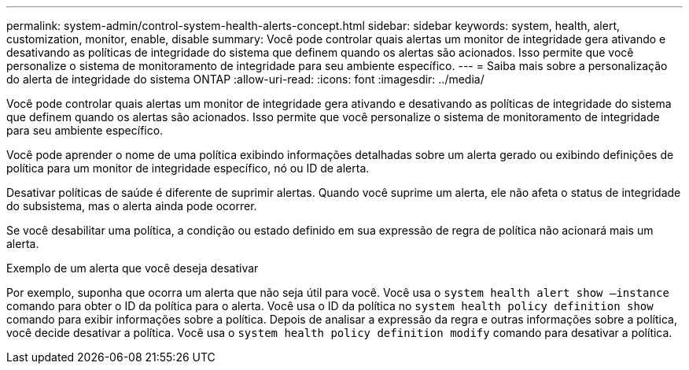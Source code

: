 ---
permalink: system-admin/control-system-health-alerts-concept.html 
sidebar: sidebar 
keywords: system, health, alert, customization, monitor, enable, disable 
summary: Você pode controlar quais alertas um monitor de integridade gera ativando e desativando as políticas de integridade do sistema que definem quando os alertas são acionados. Isso permite que você personalize o sistema de monitoramento de integridade para seu ambiente específico. 
---
= Saiba mais sobre a personalização do alerta de integridade do sistema ONTAP
:allow-uri-read: 
:icons: font
:imagesdir: ../media/


[role="lead"]
Você pode controlar quais alertas um monitor de integridade gera ativando e desativando as políticas de integridade do sistema que definem quando os alertas são acionados. Isso permite que você personalize o sistema de monitoramento de integridade para seu ambiente específico.

Você pode aprender o nome de uma política exibindo informações detalhadas sobre um alerta gerado ou exibindo definições de política para um monitor de integridade específico, nó ou ID de alerta.

Desativar políticas de saúde é diferente de suprimir alertas. Quando você suprime um alerta, ele não afeta o status de integridade do subsistema, mas o alerta ainda pode ocorrer.

Se você desabilitar uma política, a condição ou estado definido em sua expressão de regra de política não acionará mais um alerta.

.Exemplo de um alerta que você deseja desativar
Por exemplo, suponha que ocorra um alerta que não seja útil para você. Você usa o `system health alert show –instance` comando para obter o ID da política para o alerta. Você usa o ID da política no `system health policy definition show` comando para exibir informações sobre a política. Depois de analisar a expressão da regra e outras informações sobre a política, você decide desativar a política. Você usa o `system health policy definition modify` comando para desativar a política.
